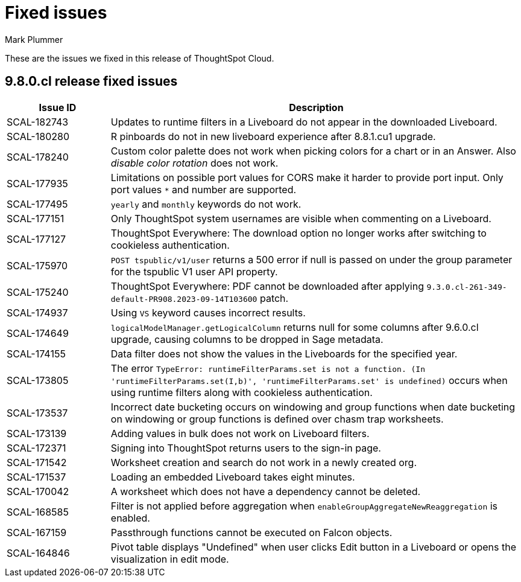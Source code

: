 = Fixed issues
:keywords: fixed issues
:last_updated: 10/23/2023
:author: Mark Plummer
:experimental:
:linkattrs:
:page-layout: default-cloud
:description: These are the issues we fixed in recent ThoughtSpot Cloud releases.
:jira: SCAL-183017

These are the issues we fixed in this release of ThoughtSpot Cloud.

[#releases-9-8-0-x]
== 9.8.0.cl release fixed issues

[cols="20%,80%"]
|===
|Issue ID |Description

|SCAL-182743
|Updates to runtime filters in a Liveboard do not appear in the downloaded Liveboard.
|SCAL-180280
|R pinboards do not in new liveboard experience after 8.8.1.cu1 upgrade.
|SCAL-178240
|Custom color palette does not work when picking colors for a chart or in an Answer. Also _disable color rotation_ does not work.
|SCAL-177935
|Limitations on possible port values for CORS make it harder to provide port input. Only port values `*` and number are supported.
|SCAL-177495
|`yearly` and `monthly` keywords do not work.
|SCAL-177151
|Only ThoughtSpot system usernames are visible when commenting on a Liveboard.
|SCAL-177127
|ThoughtSpot Everywhere: The download option no longer works after switching to cookieless authentication.
|SCAL-175970
|`POST tspublic/v1/user` returns a 500 error if null is passed on under the group parameter for the tspublic V1 user API property.
|SCAL-175240
|ThoughtSpot Everywhere: PDF cannot be downloaded after applying `9.3.0.cl-261-349-default-PR908.2023-09-14T103600` patch.
|SCAL-174937
|Using `VS` keyword causes incorrect results.
|SCAL-174649
|`logicalModelManager.getLogicalColumn` returns null for some columns after 9.6.0.cl upgrade, causing columns to be dropped in Sage metadata.
|SCAL-174155
|Data filter does not show the values in the Liveboards for the specified year.
|SCAL-173805
|The error `TypeError: runtimeFilterParams.set is not a function. (In 'runtimeFilterParams.set(I,b)', 'runtimeFilterParams.set' is undefined)` occurs when using runtime filters along with cookieless authentication.
|SCAL-173537
|Incorrect date bucketing occurs on windowing and group functions when date bucketing on windowing or group functions is defined over chasm trap worksheets.
|SCAL-173139
|Adding values in bulk does not work on Liveboard filters.
|SCAL-172371
|Signing into ThoughtSpot returns users to the sign-in page.
|SCAL-171542
|Worksheet creation and search do not work in a newly created org.
|SCAL-171537
|Loading an embedded Liveboard takes eight minutes.
|SCAL-170042
|A worksheet which does not have a dependency cannot be deleted.
|SCAL-168585
|Filter is not applied before aggregation when `enableGroupAggregateNewReaggregation` is enabled.
|SCAL-167159
|Passthrough functions cannot be executed on Falcon objects.
|SCAL-164846
|Pivot table displays "Undefined" when user clicks Edit button in a Liveboard or opens the visualization in edit mode.
|===

